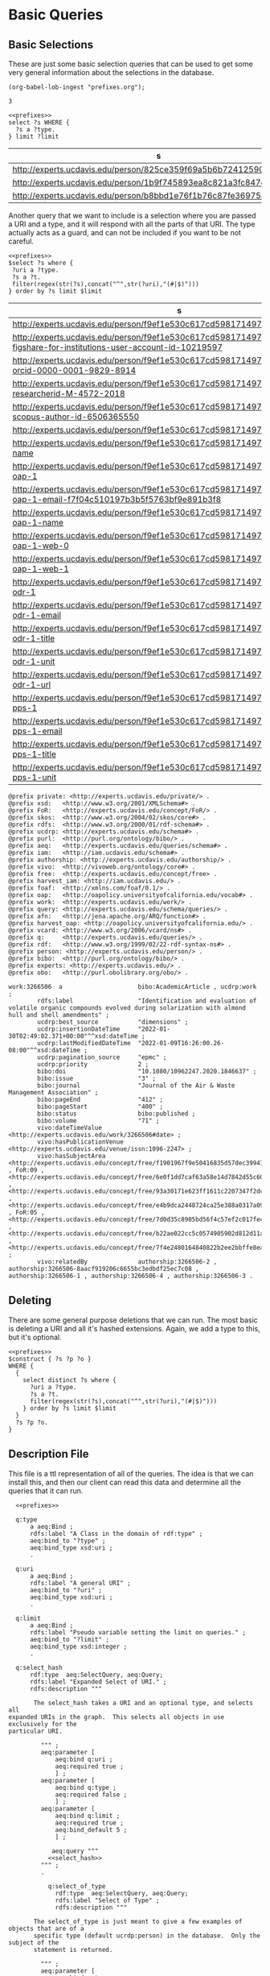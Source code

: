 * Basic Queries
:PROPERTIES:
:header-args:sparql: :url http://localhost:8081/experts/sparql
:END:

** Basic Selections

These are just some basic selection queries that can be used to get some very
general information about the selections in the database.

#+name: lob-ingest
#+BEGIN_SRC elisp
(org-babel-lob-ingest "prefixes.org");
#+END_SRC

#+RESULTS: lob-ingest
: 3

#+name: select_of_type
#+BEGIN_SRC sparql :noweb yes :tangle basic/select_of_type.rp
  <<prefixes>>
  select ?s WHERE {
    ?s a ?type.
  } limit ?limit
#+END_SRC

#+call: select_of_type(type="ucdrp:person",limit="3")

#+RESULTS:
| s                                                                  |
|--------------------------------------------------------------------|
| http://experts.ucdavis.edu/person/825ce359f69a5b6b72412590d4913a79 |
| http://experts.ucdavis.edu/person/1b9f745893ea8c821a3fc847e9775dbe |
| http://experts.ucdavis.edu/person/b8bbd1e76f1b76c87fe36975ab5a2b2e |


Another query that we want to include is a selection where you are passed a URI
and a type, and it will respond with all the parts of that URI.  The type
actually acts as a guard, and can not be included if you want to be not careful.


#+name: select_hash
#+BEGIN_SRC sparql :eval no :noweb yes :tangle basic/select_hash.rp :var select="select distinct"
  <<prefixes>>
  $select ?s where {
   ?uri a ?type.
   ?s a ?t.
   filter(regex(str(?s),concat("^",str(?uri),"(#|$)")))
  } order by ?s limit $limit
#+END_SRC


#+call: select_hash[:eval yes](uri="person:f9ef1e530c617cd598171497b4a49e82",type="ucdrp:person",limit="30")

#+RESULTS:
| s                                                                                                                                |
|----------------------------------------------------------------------------------------------------------------------------------|
| http://experts.ucdavis.edu/person/f9ef1e530c617cd598171497b4a49e82                                                               |
| http://experts.ucdavis.edu/person/f9ef1e530c617cd598171497b4a49e82#identifier-figshare-for-institutions-user-account-id-10219597 |
| http://experts.ucdavis.edu/person/f9ef1e530c617cd598171497b4a49e82#identifier-orcid-0000-0001-9829-8914                          |
| http://experts.ucdavis.edu/person/f9ef1e530c617cd598171497b4a49e82#identifier-researcherid-M-4572-2018                           |
| http://experts.ucdavis.edu/person/f9ef1e530c617cd598171497b4a49e82#identifier-scopus-author-id-6506365550                        |
| http://experts.ucdavis.edu/person/f9ef1e530c617cd598171497b4a49e82#oapolicyId                                                    |
| http://experts.ucdavis.edu/person/f9ef1e530c617cd598171497b4a49e82#vcard-name                                                    |
| http://experts.ucdavis.edu/person/f9ef1e530c617cd598171497b4a49e82#vcard-oap-1                                                   |
| http://experts.ucdavis.edu/person/f9ef1e530c617cd598171497b4a49e82#vcard-oap-1-email-f7f04c510197b3b5f5763bf9e891b3f8            |
| http://experts.ucdavis.edu/person/f9ef1e530c617cd598171497b4a49e82#vcard-oap-1-name                                              |
| http://experts.ucdavis.edu/person/f9ef1e530c617cd598171497b4a49e82#vcard-oap-1-web-0                                             |
| http://experts.ucdavis.edu/person/f9ef1e530c617cd598171497b4a49e82#vcard-oap-1-web-1                                             |
| http://experts.ucdavis.edu/person/f9ef1e530c617cd598171497b4a49e82#vcard-odr-1                                                   |
| http://experts.ucdavis.edu/person/f9ef1e530c617cd598171497b4a49e82#vcard-odr-1-email                                             |
| http://experts.ucdavis.edu/person/f9ef1e530c617cd598171497b4a49e82#vcard-odr-1-title                                             |
| http://experts.ucdavis.edu/person/f9ef1e530c617cd598171497b4a49e82#vcard-odr-1-unit                                              |
| http://experts.ucdavis.edu/person/f9ef1e530c617cd598171497b4a49e82#vcard-odr-1-url                                               |
| http://experts.ucdavis.edu/person/f9ef1e530c617cd598171497b4a49e82#vcard-pps-1                                                   |
| http://experts.ucdavis.edu/person/f9ef1e530c617cd598171497b4a49e82#vcard-pps-1-email                                             |
| http://experts.ucdavis.edu/person/f9ef1e530c617cd598171497b4a49e82#vcard-pps-1-title                                             |
| http://experts.ucdavis.edu/person/f9ef1e530c617cd598171497b4a49e82#vcard-pps-1-unit                                              |


#+call: select_hash[:format raw :wrap SRC ttl :eval yes](uri="work:3266506",limit="3",select="describe")

#+RESULTS:
#+begin_SRC ttl
@prefix private: <http://experts.ucdavis.edu/private/> .
@prefix xsd:   <http://www.w3.org/2001/XMLSchema#> .
@prefix FoR:   <http://experts.ucdavis.edu/concept/FoR/> .
@prefix skos:  <http://www.w3.org/2004/02/skos/core#> .
@prefix rdfs:  <http://www.w3.org/2000/01/rdf-schema#> .
@prefix ucdrp: <http://experts.ucdavis.edu/schema#> .
@prefix purl:  <http://purl.org/ontology/bibo/> .
@prefix aeq:   <http://experts.ucdavis.edu/queries/schema#> .
@prefix iam:   <http://iam.ucdavis.edu/schema#> .
@prefix authorship: <http://experts.ucdavis.edu/authorship/> .
@prefix vivo:  <http://vivoweb.org/ontology/core#> .
@prefix free:  <http://experts.ucdavis.edu/concept/free> .
@prefix harvest_iam: <http://iam.ucdavis.edu/> .
@prefix foaf:  <http://xmlns.com/foaf/0.1/> .
@prefix oap:   <http://oapolicy.universityofcalifornia.edu/vocab#> .
@prefix work:  <http://experts.ucdavis.edu/work/> .
@prefix query: <http://experts.ucdavis.edu/schema/queries/> .
@prefix afn:   <http://jena.apache.org/ARQ/function#> .
@prefix harvest_oap: <http://oapolicy.universityofcalifornia.edu/> .
@prefix vcard: <http://www.w3.org/2006/vcard/ns#> .
@prefix q:     <http://experts.ucdavis.edu/queries/> .
@prefix rdf:   <http://www.w3.org/1999/02/22-rdf-syntax-ns#> .
@prefix person: <http://experts.ucdavis.edu/person/> .
@prefix bibo:  <http://purl.org/ontology/bibo/> .
@prefix experts: <http://experts.ucdavis.edu/> .
@prefix obo:   <http://purl.obolibrary.org/obo/> .

work:3266506  a                     bibo:AcademicArticle , ucdrp:work ;
        rdfs:label                  "Identification and evaluation of volatile organic compounds evolved during solarization with almond hull and shell amendments" ;
        ucdrp:best_source           "dimensions" ;
        ucdrp:insertionDateTime     "2022-01-30T02:49:02.371+00:00"^^xsd:dateTime ;
        ucdrp:lastModifiedDateTime  "2022-01-09T16:26:00.26-08:00"^^xsd:dateTime ;
        ucdrp:pagination_source     "epmc" ;
        ucdrp:priority              2 ;
        bibo:doi                    "10.1080/10962247.2020.1846637" ;
        bibo:issue                  "3" ;
        bibo:journal                "Journal of the Air & Waste Management Association" ;
        bibo:pageEnd                "412" ;
        bibo:pageStart              "400" ;
        bibo:status                 bibo:published ;
        bibo:volume                 "71" ;
        vivo:dateTimeValue          <http://experts.ucdavis.edu/work/3266506#date> ;
        vivo:hasPublicationVenue    <http://experts.ucdavis.edu/venue/issn:1096-2247> ;
        vivo:hasSubjectArea         <http://experts.ucdavis.edu/concept/free/f1901967f9e50416835d57dec3994724> , FoR:09 , <http://experts.ucdavis.edu/concept/free/6e0f1dd7caf63a58e14d7842d55c60e5> , <http://experts.ucdavis.edu/concept/free/93a30171e623ff1611c2207347f2dc6a> , <http://experts.ucdavis.edu/concept/free/e4b9dca2448724ca25e388a0317a09c8> , FoR:05 , <http://experts.ucdavis.edu/concept/free/7d0d35c8905bd56f4c57ef2c017fe41e> , <http://experts.ucdavis.edu/concept/free/b22ae022cc5c0574905902d812d11ae9> , <http://experts.ucdavis.edu/concept/free/7f4e2480164840822b2ee2bbffe8eaff> ;
        vivo:relatedBy              authorship:3266506-2 , authorship:3266506-8aacf919206c6655bc3edbdf25ec7c08 , authorship:3266506-1 , authorship:3266506-4 , authorship:3266506-3 .
#+end_SRC


#+call: describe_hash(uri="person:f9ef1e530c617cd598171497b4a49e82",limit="50")


** Deleting

   There are some general purpose deletions that we can run.  The most basic is
   deleting a URI and all it's hashed extensions.  Again, we add a type to this,
   but it's optional.

#+name: construct_hash
#+BEGIN_SRC sparql :eval no :noweb yes :format raw :wrap SRC ttl :tangle basic/construct_hash.ru :var construct="construct"
     <<prefixes>>
     $construct { ?s ?p ?o }
     WHERE {
       {
         select distinct ?s where {
           ?uri a ?type.
           ?s a ?t.
           filter(regex(str(?s),concat("^",str(?uri),"(#|$)")))
         } order by ?s limit $limit
       }
       ?s ?p ?o.
     }
#+END_SRC

#+call: construct_hash[:eval yes](uri="person:f9ef1e530c617cd598171497b4a49e82",type="ucdrp:person",limit="30")


** Description File

   This file is a ttl representation of all of the queries.  The idea is that we
   can install this, and then our client can read this data and determine all
   the queries that it can run.

#+BEGIN_SRC ttl :noweb yes :tangle basic_select.ttl
    <<prefixes>>

    q:type
        a aeq:Bind ;
        rdfs:label "A Class in the domain of rdf:type" ;
        aeq:bind_to "?type" ;
        aeq:bind_type xsd:uri ;
        .

    q:uri
        a aeq:Bind ;
        rdfs:label "A general URI" ;
        aeq:bind_to "?uri" ;
        aeq:bind_type xsd:uri ;
        .

    q:limit
        a aeq:Bind ;
        rdfs:label "Pseudo variable setting the limit on queries." ;
        aeq:bind_to "?limit" ;
        aeq:bind_type xsd:integer ;
        .

    q:select_hash
        rdf:type  aeq:SelectQuery, aeq:Query;
        rdfs:label "Expanded Select of URI." ;
        rdfs:description """

         The select_hash takes a URI and an optional type, and selects all
  expanded URIs in the graph.  This selects all objects in use exclusively for the
  particular URI.

           """ ;
           aeq:parameter [
               aeq:bind q:uri ;
               aeq:required true ;
               ] ;
           aeq:parameter [
               aeq:bind q:type ;
               aeq:required false ;
               ] ;
           aeq:parameter [
               aeq:bind q:limit ;
               aeq:required true ;
               aeq:bind_default 5 ;
               ] ;

              aeq:query """
             <<select_hash>>
           """ ;
           .

             q:select_of_type
               rdf:type  aeq:SelectQuery, aeq:Query;
               rdfs:label "Select of Type" ;
               rdfs:description """

         The select_of_type is just meant to give a few examples of objects that are of a
         specific type (default ucrdp:person) in the database.  Only the subject of the
         statement is returned.

           """ ;
           aeq:parameter [
               aeq:bind q:type ;
               aeq:required true ;
               aeq:bind_default ucdrp:person ;
               ] ;
           aeq:parameter [
               aeq:bind q:limit ;
               aeq:required true ;
               aeq:bind_default 5 ;
               ] ;

              aeq:query """
             <<select_of_type>>
           """ ;
           .

    q:describe_hash
        rdf:type  aeq:DescribeQuery, aeq:Query;
        rdfs:label "Describe" ;
        rdfs:description """

    This query will result in an expanded describe command.  By expanded, we take
    advantage of the way that we build URIs in Aggie Experts.  When a particular URI
    needs a complex object that only itself needs, then it creates this by extending
    it's own URI w/ a hashed suffix.  Utilizing this, we can know all the sub
    objects created or associated with any first class object in the system.

           """ ;
        aeq:parameter [
            aeq:bind q:uri ;
            aeq:required true ;
            ] ;
        aeq:query """
             <<describe_hash>>
           """ ;
        .

#+END_SRC

#+BEGIN_SRC js :noweb yes :tangle basic_select.json
  {
      "q:select_hash":
        "rdf:type":[ "aeq:SelectQuery", "aeq:Query" ],
        "rdfs:label":"Expanded Select of URI.",
        "rdfs:description":"
             The select_hash takes a URI and an optional type, and selects all
      expanded URIs in the graph.  This selects all objects in use exclusively for the
      particular URI.",
        "parameter":[
            {
                "aeq:bind":"q:uri",
                "aeq:required":true
            },
                "aeq:bind":"q:type",
                "aeq:required":false
            },
            {
                "aeq:bind":"q:limit",
                "aeq:required":true,
                "aeq:bind_default":5
            }
        ],
        "aeq:query":""
  },
  "q:select_of_type":{
      "rdf:type":["aeq:SelectQuery","aeq:Query"],
      "rdfs:label":"Select of Type" ;
      "rdfs:description":"
             The select_of_type is just meant to give a few examples of objects that are of a
             specific type (default ucrdp:person) in the database.  Only the subject of the
             statement is returned.",
      "aeq:parameter":[
          {
              "aeq:bind":"q:type",
          "aeq:required": true ,
          "aeq:bind_default": "ucdrp:person"
      ] ;
               aeq:parameter [
                   aeq:bind q:limit ;
                   aeq:required true ;
                   aeq:bind_default 5 ;
                   ] ;

                  aeq:query """
                 <<select_of_type>>
               """ ;
               .

        q:describe_hash
            rdf:type  aeq:DescribeQuery, aeq:Query;
            rdfs:label "Describe" ;
            rdfs:description """

        This query will result in an expanded describe command.  By expanded, we take
        advantage of the way that we build URIs in Aggie Experts.  When a particular URI
        needs a complex object that only itself needs, then it creates this by extending
        it's own URI w/ a hashed suffix.  Utilizing this, we can know all the sub
        objects created or associated with any first class object in the system.

               """ ;
            aeq:parameter [
                aeq:bind q:uri ;
                aeq:required true ;
                ] ;
            aeq:query """
                 <<describe_hash>>
               """ ;
            .

#+END_SRC
